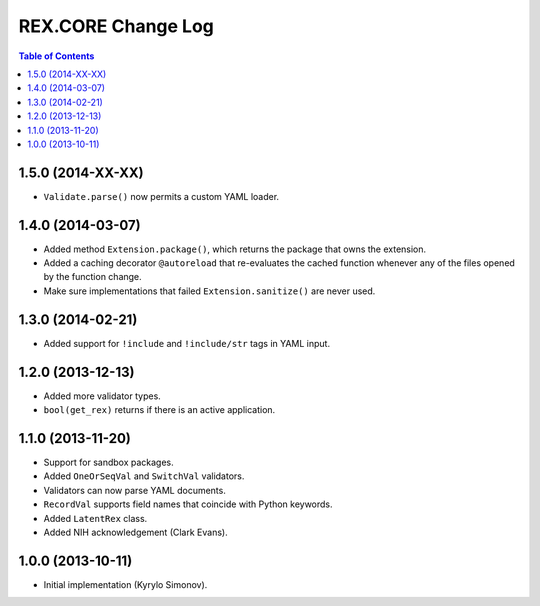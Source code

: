 ***********************
  REX.CORE Change Log
***********************

.. contents:: Table of Contents


1.5.0 (2014-XX-XX)
==================

* ``Validate.parse()`` now permits a custom YAML loader.


1.4.0 (2014-03-07)
==================

* Added method ``Extension.package()``, which returns the package that owns
  the extension.
* Added a caching decorator ``@autoreload`` that re-evaluates the cached
  function whenever any of the files opened by the function change.
* Make sure implementations that failed ``Extension.sanitize()`` are never
  used.


1.3.0 (2014-02-21)
==================

* Added support for ``!include`` and ``!include/str`` tags in YAML input.


1.2.0 (2013-12-13)
==================

* Added more validator types.
* ``bool(get_rex)`` returns if there is an active application.


1.1.0 (2013-11-20)
==================

* Support for sandbox packages.
* Added ``OneOrSeqVal`` and ``SwitchVal`` validators.
* Validators can now parse YAML documents.
* ``RecordVal`` supports field names that coincide with Python keywords.
* Added ``LatentRex`` class.
* Added NIH acknowledgement (Clark Evans).


1.0.0 (2013-10-11)
==================

* Initial implementation (Kyrylo Simonov).


